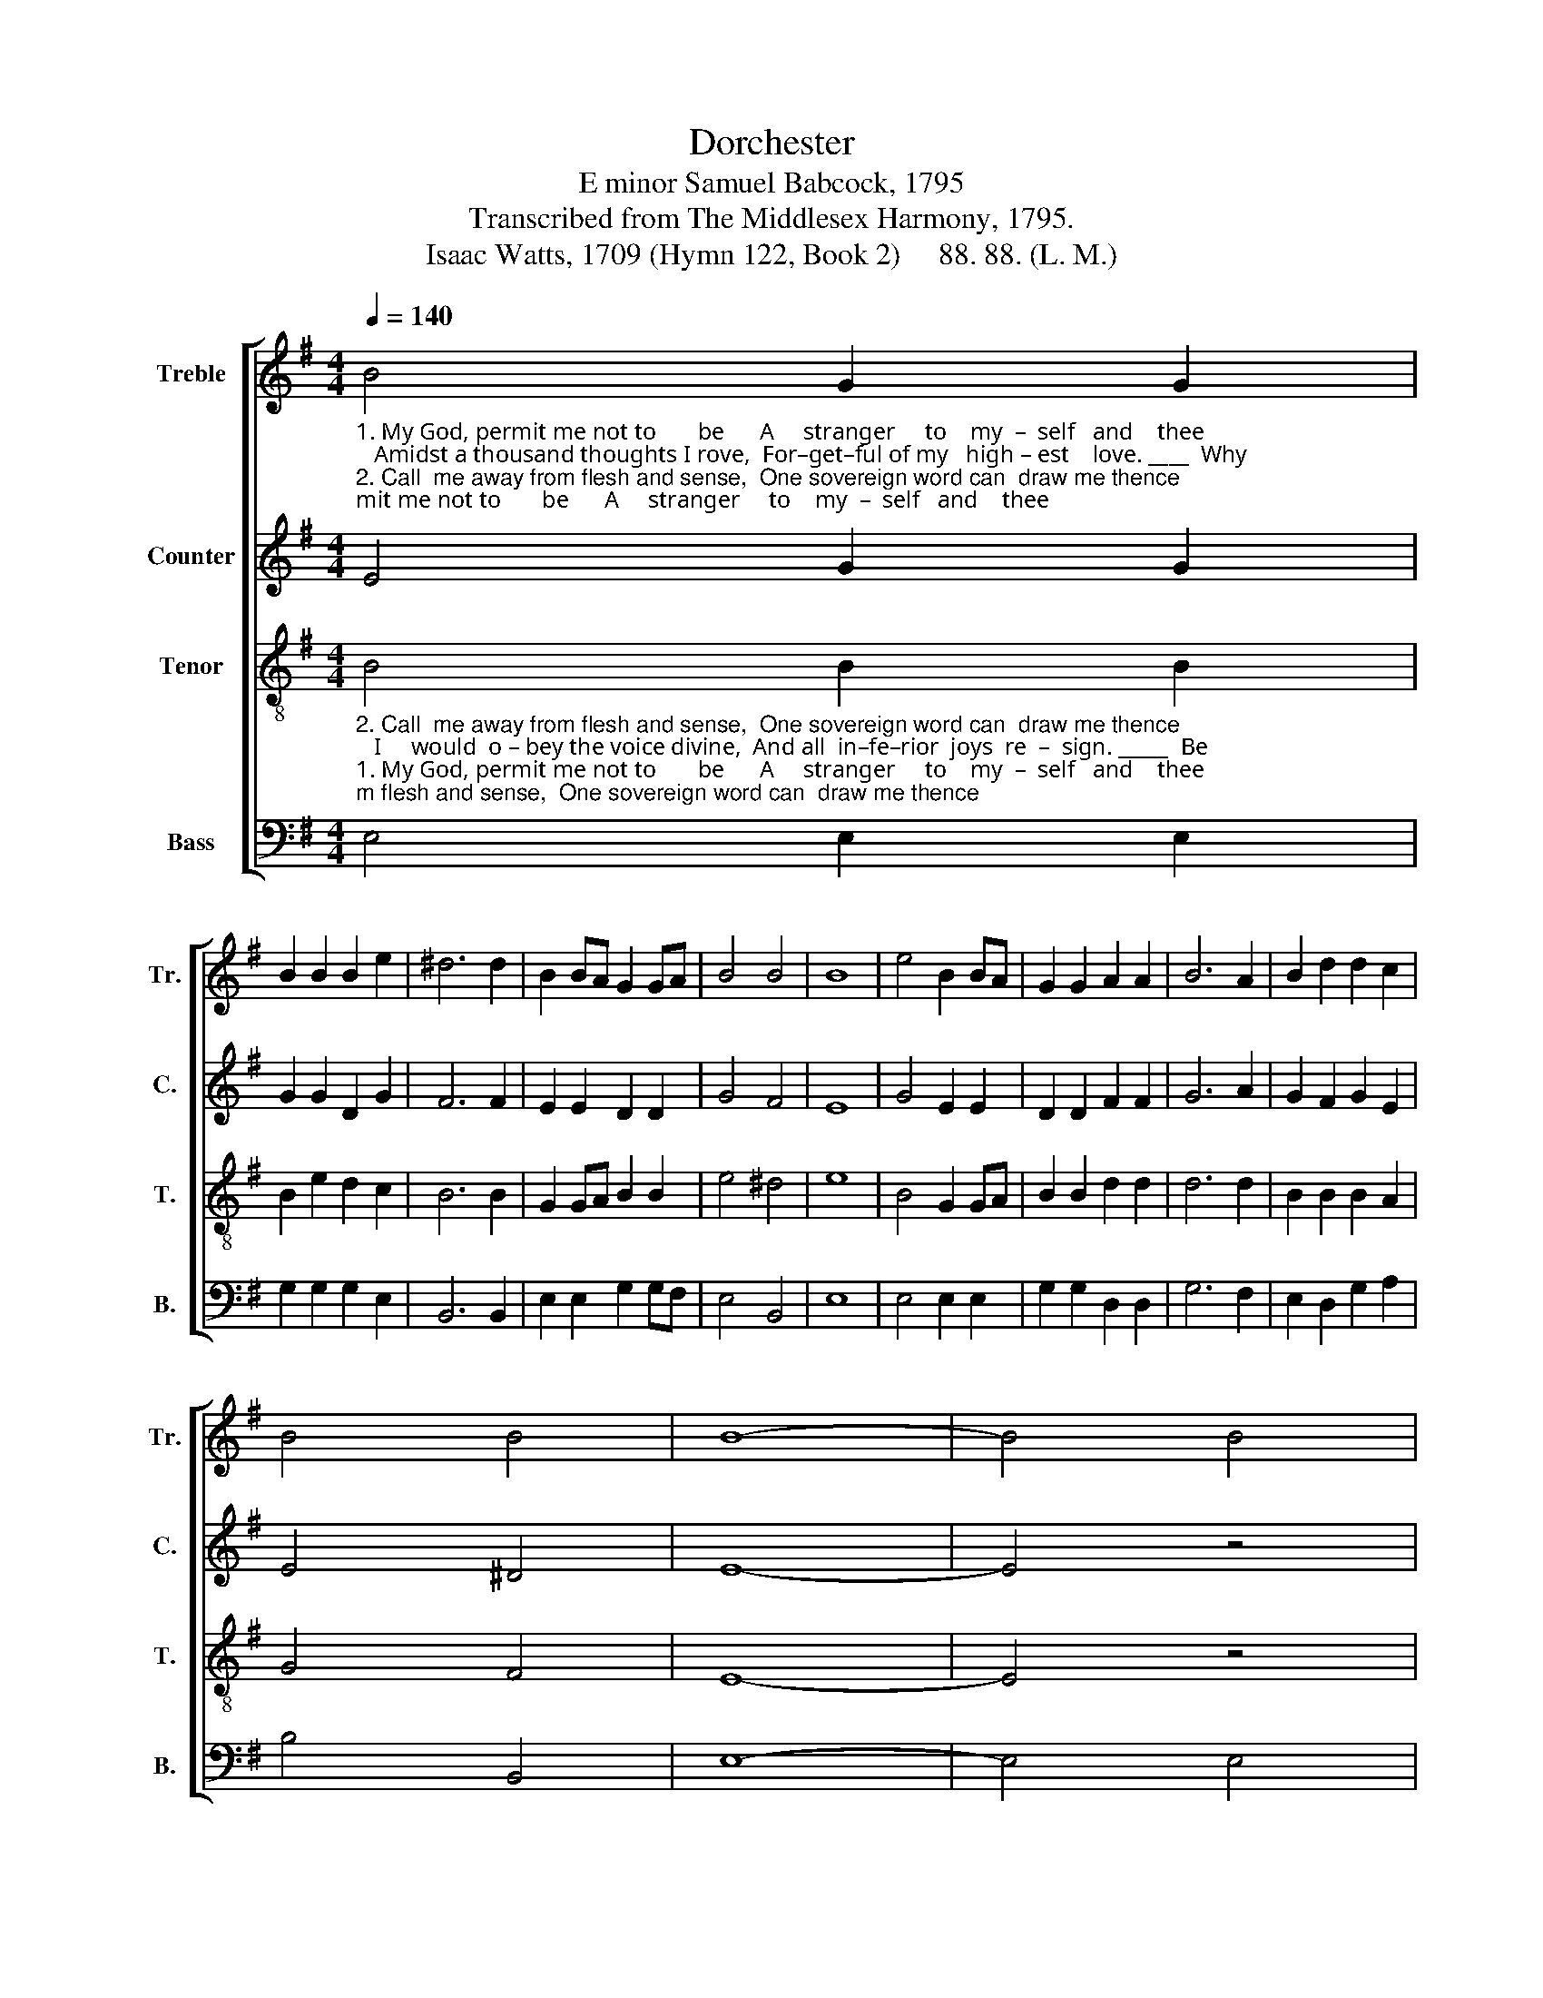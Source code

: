 X:1
T:Dorchester
T:E minor Samuel Babcock, 1795
T:Transcribed from The Middlesex Harmony, 1795.
T:Isaac Watts, 1709 (Hymn 122, Book 2)     88. 88. (L. M.)
%%score [ 1 2 3 4 ]
L:1/8
Q:1/4=140
M:4/4
K:G
V:1 treble nm="Treble" snm="Tr."
V:2 treble nm="Counter" snm="C."
V:3 treble-8 nm="Tenor" snm="T."
V:4 bass nm="Bass" snm="B."
V:1
"_1. My God, permit me not to       be      A     stranger     to    my  –  self   and    thee;   Amidst a thousand thoughts I rove,  For–get–ful of my   high – est    love. ____  Why""_2. Call  me away from flesh and sense,  One sovereign word can  draw me thence;   I     would  o – bey the voice divine,  And all  in–fe–rior  joys  re  –  sign. _____  Be" B4 G2 G2 | %1
 B2 B2 B2 e2 | ^d6 d2 | B2 BA G2 GA | B4 B4 | B8 | e4 B2 BA | G2 G2 A2 A2 | B6 A2 | B2 d2 d2 c2 | %10
 B4 B4 | B8- | B4 B4 |: %13
"_should my passions mix _________   with  earth, And thus de – base my       heav'nly  birth?                                                                Why should I cleave   to   things  be –  low, ____""_earth with all her scenes ________  with–drawn, Let noise and va –  ni   –   ty     be – gone;                                                                   In     se–cret   si   –   lence    of     the  mind ____" B2 A2 G2 A2 | %14
 (d3 cBc) dc | B4 B4 | G2 GA B2 BA | G4 A4 | B6 z2 | z8 | z4 z2 B2 | B2 e2 eg fe | d2 B2 B4- | %23
"________      And             let my God, my   Sa  –  vior,     go? _____________    Why should I cleave to things be   –   low,   And   let   my    God,  my         Savior,   go? Why""________       My     heav'n, and there my God,   I          find. ____________     In     se – cret  silence    of        the       mind  My  heav'n,  and  there  my   God,  I  find.  Be" B4 G4 | %24
 B2 B2 ^d2 d2 | gf e^d e4- | e6 B2 | d2 d2 d2 B2 | e2 ge ^d3 c | B2 e2 d2 c2 | B6 B2 |1 B4 B4 :|2 %32
 B8 |] %33
V:2
 E4 G2 G2 | G2 G2 D2 G2 | F6 F2 | E2 E2 D2 D2 | G4 F4 | E8 | G4 E2 E2 | D2 D2 F2 F2 | G6 A2 | %9
 G2 F2 G2 E2 | E4 ^D4 | E8- | E4 z4 |: z8 | z8 | %15
 z4"_And   thus de – base    my   heav'nly birth?                                                                                                        Why      should I cleave to""_Let    noise and     va –  ni  –  ty    be  gone;                                                                                                            In         se – cret  si–lence" G4 | %16
 G2 G2 G2 E2 | D4 D4 | D6 z2 | z8 | z8 | z4 z2 D2 | G2 G2 D2 D2 | %23
"_things below, And      let               my  God,   my         Sa  –  vior,    go?""_of  the mind  My       heav'n,       and there  my        God,   I        find." G2 G2 G2 E2 | %24
 F6 F2 | B2 B2 B2 BA | G6 F2 | G2 G2 A2 A2 | G2 EG F3 F | G2 B2 B2 A>G | F6 F2 |1 E4 z4 :|2 E8 |] %33
V:3
"_2. Call  me away from flesh and sense,  One sovereign word can  draw me thence;   I     would  o – bey the voice divine,  And all  in–fe–rior  joys  re  –  sign. _____  Be""_1. My God, permit me not to       be      A     stranger     to    my  –  self   and    thee;   Amidst a thousand thoughts I rove,  For–get–ful of my   high – est    love. ____  Why" B4 B2 B2 | %1
 B2 e2 d2 c2 | B6 B2 | G2 GA B2 B2 | e4 ^d4 | e8 | B4 G2 GA | B2 B2 d2 d2 | d6 d2 | B2 B2 B2 A2 | %10
 G4 F4 | E8- | E4 z4 |: z8 | z8 | %15
 z4"_And   thus de – base    my   heav'nly birth? Why should I cleave to things  below,  _________        Why              should I cleave to""_Let    noise and     va –  ni  –  ty    be  gone;    In     se–cret  si – lence     of  the mind _________         In                  se–cret  si–lence" e4 | %16
 B2 BA G2 GA | B4 A4 | G6 A2 | B2 e2 eg fe | d2 B2 B4- | B4 G4 | B2 Bc d2 d2 | %23
"_things below, And    let  my God, my   Sa  –  vior,      go? ____________  Why should I cleave to  things   be   –   low,  And    let   my   God,   my        Savior,    go?""_of  the mind  My heav'n, and there my God,  I        find. ___________    In    se – cret  silence    of          the      mind  My  heav'n,  and  there  my   God,   I  find." e2 e2 e2 ge | %24
 ^d2 d2 B2 B2 | G2 GA B4- | B6 B2 | B2 Bc d2 d2 | B>c BA B3 A | G2 GA B2 e2 | ^d6 d2 |1 e4 z4 :|2 %32
 e8 |] %33
V:4
 E,4 E,2 E,2 | G,2 G,2 G,2 E,2 | B,,6 B,,2 | E,2 E,2 G,2 G,F, | E,4 B,,4 | E,8 | E,4 E,2 E,2 | %7
 G,2 G,2 D,2 D,2 | G,6 F,2 | E,2 D,2 G,2 A,2 | B,4 B,,4 | E,8- | E,4 E,4 |: %13
"_should my passions mix _________   with  earth, And thus de – base my       heav'nly  birth?                               Why should I cleave to things  below,  And      let                     my""_earth with all her scenes ________  with–drawn, Let noise and va –  ni   –   ty     be – gone;                                  In         secret   silence   of   the  mind   My       heav'n,            and" G,2 F,2 E,2 F,2 | %14
 (G,3 A, B,2) B,,2 | E,4 E,4 | G,2 G,F, E,2 E,2 | B,,4 D,4 | G,6 z2 | z4 z2 D,2 | G,2 G,2 B,2 G,2 | %21
 G,2 E,2 E,2 D,2 | G,6 F,2 | %23
"_God,          my           Sa       –      vior,  go? ______________________________""_there         my           God,             I       find. _____________________________" E,6 E,2 | %24
 B,,6 B,,2 | E,8- | E,6 B,2 | G,2 G,2 D,2 D,2 | E,2 E,2 B,,3 B,, | E,2 E,F, G,2 A,2 | B,4 B,,4 |1 %31
 E,4"_Be""_Why" E,4 :|2 E,8 |] %33

